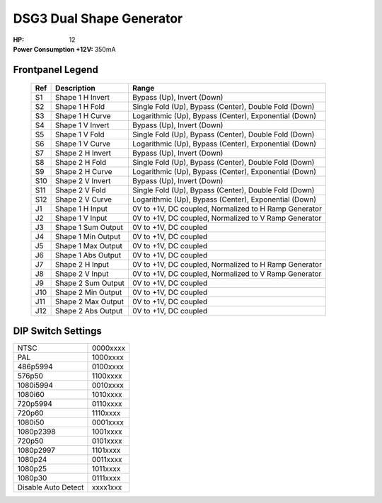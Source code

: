 DSG3 Dual Shape Generator
==========================================

:HP: 12
:Power Consumption +12V: 350mA

.. image:: lzxart/DualShape/LZX12HPDualShapeFrontpanelColorGraphicDark.png
    :height: 600

Frontpanel Legend
-----------------------

   +-----------------------+-----------------------+-----------------------------------------------------------+
   | Ref                   | Description           | Range                                                     |
   +=======================+=======================+===========================================================+
   | S1                    | Shape 1 H Invert      | Bypass (Up), Invert (Down)                                |
   +-----------------------+-----------------------+-----------------------------------------------------------+
   | S2                    | Shape 1 H Fold        | Single Fold (Up), Bypass (Center), Double Fold (Down)     |
   +-----------------------+-----------------------+-----------------------------------------------------------+
   | S3                    | Shape 1 H Curve       | Logarithmic (Up), Bypass (Center), Exponential (Down)     |
   +-----------------------+-----------------------+-----------------------------------------------------------+
   | S4                    | Shape 1 V Invert      | Bypass (Up), Invert (Down)                                |
   +-----------------------+-----------------------+-----------------------------------------------------------+
   | S5                    | Shape 1 V Fold        | Single Fold (Up), Bypass (Center), Double Fold (Down)     |
   +-----------------------+-----------------------+-----------------------------------------------------------+
   | S6                    | Shape 1 V Curve       | Logarithmic (Up), Bypass (Center), Exponential (Down)     |
   +-----------------------+-----------------------+-----------------------------------------------------------+
   | S7                    | Shape 2 H Invert      | Bypass (Up), Invert (Down)                                |
   +-----------------------+-----------------------+-----------------------------------------------------------+
   | S8                    | Shape 2 H Fold        | Single Fold (Up), Bypass (Center), Double Fold (Down)     |
   +-----------------------+-----------------------+-----------------------------------------------------------+
   | S9                    | Shape 2 H Curve       | Logarithmic (Up), Bypass (Center), Exponential (Down)     |
   +-----------------------+-----------------------+-----------------------------------------------------------+
   | S10                   | Shape 2 V Invert      | Bypass (Up), Invert (Down)                                |
   +-----------------------+-----------------------+-----------------------------------------------------------+
   | S11                   | Shape 2 V Fold        | Single Fold (Up), Bypass (Center), Double Fold (Down)     |
   +-----------------------+-----------------------+-----------------------------------------------------------+
   | S12                   | Shape 2 V Curve       | Logarithmic (Up), Bypass (Center), Exponential (Down)     |
   +-----------------------+-----------------------+-----------------------------------------------------------+
   | J1                    | Shape 1 H Input       | 0V to +1V, DC coupled, Normalized to H Ramp Generator     |
   +-----------------------+-----------------------+-----------------------------------------------------------+
   | J2                    | Shape 1 V Input       | 0V to +1V, DC coupled, Normalized to V Ramp Generator     |
   +-----------------------+-----------------------+-----------------------------------------------------------+
   | J3                    | Shape 1 Sum Output    | 0V to +1V, DC coupled                                     |
   +-----------------------+-----------------------+-----------------------------------------------------------+
   | J4                    | Shape 1 Min Output    | 0V to +1V, DC coupled                                     |
   +-----------------------+-----------------------+-----------------------------------------------------------+
   | J5                    | Shape 1 Max Output    | 0V to +1V, DC coupled                                     |
   +-----------------------+-----------------------+-----------------------------------------------------------+
   | J6                    | Shape 1 Abs Output    | 0V to +1V, DC coupled                                     |
   +-----------------------+-----------------------+-----------------------------------------------------------+
   | J7                    | Shape 2 H Input       | 0V to +1V, DC coupled, Normalized to H Ramp Generator     |
   +-----------------------+-----------------------+-----------------------------------------------------------+
   | J8                    | Shape 2 V Input       | 0V to +1V, DC coupled, Normalized to V Ramp Generator     |
   +-----------------------+-----------------------+-----------------------------------------------------------+
   | J9                    | Shape 2 Sum Output    | 0V to +1V, DC coupled                                     |
   +-----------------------+-----------------------+-----------------------------------------------------------+
   | J10                   | Shape 2 Min Output    | 0V to +1V, DC coupled                                     |
   +-----------------------+-----------------------+-----------------------------------------------------------+
   | J11                   | Shape 2 Max Output    | 0V to +1V, DC coupled                                     |
   +-----------------------+-----------------------+-----------------------------------------------------------+
   | J12                   | Shape 2 Abs Output    | 0V to +1V, DC coupled                                     |
   +-----------------------+-----------------------+-----------------------------------------------------------+
   
DIP Switch Settings
-----------------------

+---------------------+--------------+
| NTSC                | 0000xxxx     | 
+---------------------+--------------+
| PAL                 | 1000xxxx     | 
+---------------------+--------------+
| 486p5994            | 0100xxxx     | 
+---------------------+--------------+
| 576p50              | 1100xxxx     | 
+---------------------+--------------+
| 1080i5994           | 0010xxxx     | 
+---------------------+--------------+
| 1080i60             | 1010xxxx     | 
+---------------------+--------------+
| 720p5994            | 0110xxxx     | 
+---------------------+--------------+
| 720p60              | 1110xxxx     | 
+---------------------+--------------+
| 1080i50             | 0001xxxx     | 
+---------------------+--------------+
| 1080p2398           | 1001xxxx     | 
+---------------------+--------------+
| 720p50              | 0101xxxx     | 
+---------------------+--------------+
| 1080p2997           | 1101xxxx     | 
+---------------------+--------------+
| 1080p24             | 0011xxxx     | 
+---------------------+--------------+
| 1080p25             | 1011xxxx     | 
+---------------------+--------------+
| 1080p30             | 0111xxxx     | 
+---------------------+--------------+
| Disable Auto Detect | xxxx1xxx     | 
+---------------------+--------------+

